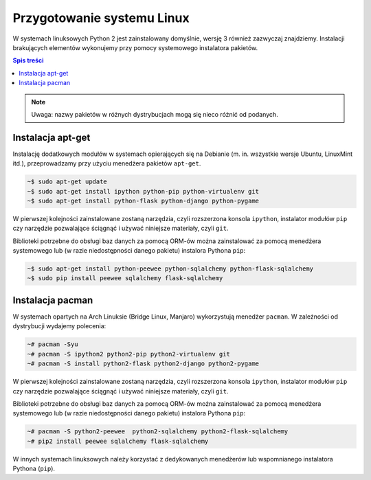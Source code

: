 Przygotowanie systemu Linux
###########################

W systemach linuksowych Python 2 jest zainstalowany domyślnie, wersję 3 również
zazwyczaj znajdziemy.
Instalacji brakujących elementów wykonujemy przy pomocy systemowego instalatora pakietów.

.. contents:: Spis treści
    :backlinks: none

.. note::

    Uwaga: nazwy pakietów w różnych dystrybucjach mogą się nieco różnić od podanych.


Instalacja apt-get
------------------

Instalację dodatkowych modułów w systemach opierających się na Debianie
(m. in. wszystkie wersje Ubuntu, LinuxMint itd.), przeprowadzamy przy użyciu
menedżera pakietów ``apt-get``.


.. code-block:: bash

    ~$ sudo apt-get update
    ~$ sudo apt-get install ipython python-pip python-virtualenv git
    ~$ sudo apt-get install python-flask python-django python-pygame

W pierwszej kolejności zainstalowane zostaną narzędzia, czyli rozszerzona
konsola ``ipython``, instalator modułów ``pip`` czy narzędzie pozwalające
ściągnąć i używać niniejsze materiały, czyli ``git``.


Biblioteki potrzebne do obsługi baz danych za pomocą ORM-ów można
zainstalować za pomocą menedżera systemowego lub (w razie niedostępności
danego pakietu) instalora Pythona ``pip``:

.. code-block:: bash

    ~$ sudo apt-get install python-peewee python-sqlalchemy python-flask-sqlalchemy
    ~$ sudo pip install peewee sqlalchemy flask-sqlalchemy


Instalacja pacman
-----------------

W systemach opartych na Arch Linuksie (Bridge Linux, Manjaro)
wykorzystują menedżer ``pacman``. W zależności od dystrybucji wydajemy polecenia:

.. code-block:: bash

    ~# pacman -Syu
    ~# pacman -S ipython2 python2-pip python2-virtualenv git
    ~# pacman -S install python2-flask python2-django python2-pygame

W pierwszej kolejności zainstalowane zostaną narzędzia, czyli rozszerzona
konsola ``ipython``, instalator modułów ``pip`` czy narzędzie pozwalające
ściągnąć i używać niniejsze materiały, czyli ``git``.


Biblioteki potrzebne do obsługi baz danych za pomocą ORM-ów można
zainstalować za pomocą menedżera systemowego lub (w razie niedostępności
danego pakietu) instalora Pythona ``pip``:

.. code-block:: bash

    ~# pacman -S python2-peewee  python2-sqlalchemy python2-flask-sqlalchemy
    ~# pip2 install peewee sqlalchemy flask-sqlalchemy

W innych systemach linuksowych należy korzystać z dedykowanych menedżerów
lub wspomnianego instalatora Pythona (``pip``).
